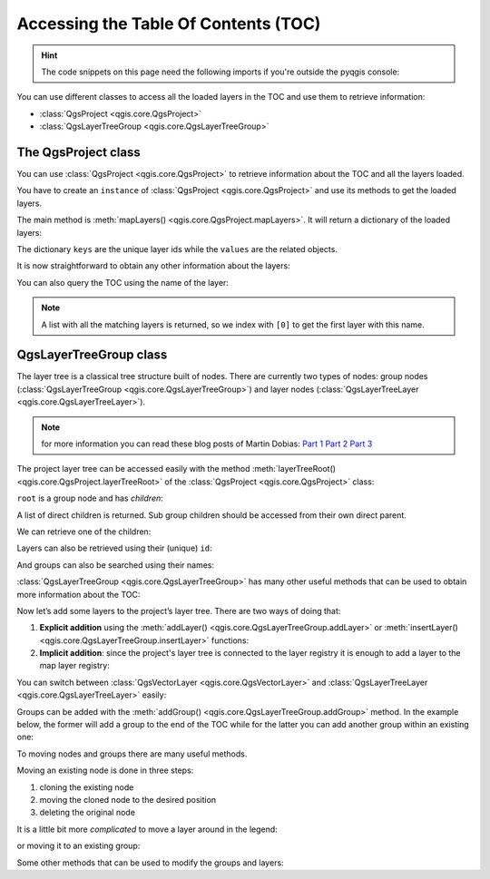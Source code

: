 .. highlight:: python
   :linenothreshold: 5


.. testsetup:: legend

    from qgis.core import (
        QgsProject,
        QgsVectorLayer,
    )

    iface = start_qgis()

    # Load the countries layer
    if not QgsProject.instance().mapLayersByName("countries"):
        vlayer = QgsVectorLayer("/usr/share/qgis/resources/data/world_map.gpkg|layerName=countries", "countries", "ogr")
        assert vlayer.isValid()
        QgsProject.instance().addMapLayers([vlayer])

.. _legendpy:

*************************************
Accessing the Table Of Contents (TOC)
*************************************

.. hint:: The code snippets on this page need the following imports if you're outside the pyqgis console:

  .. testcode:: legend

    from qgis.core import (
        QgsProject,
        QgsVectorLayer,
    )

.. only:: html

   .. contents::
      :local:


You can use different classes to access all the loaded layers in the TOC and
use them to retrieve information:

* :class:`QgsProject <qgis.core.QgsProject>`
* :class:`QgsLayerTreeGroup <qgis.core.QgsLayerTreeGroup>`

The QgsProject class
====================

You can use :class:`QgsProject <qgis.core.QgsProject>` to retrieve information
about the TOC and all the layers loaded.

You have to create an ``instance`` of :class:`QgsProject <qgis.core.QgsProject>`
and use its methods to get the loaded layers.

The main method is :meth:`mapLayers() <qgis.core.QgsProject.mapLayers>`. It will
return a dictionary of the loaded layers:


.. testcode:: legend

  layers = QgsProject.instance().mapLayers()
  print(layers)

.. testoutput:: legend

  {'countries_89ae1b0f_f41b_4f42_bca4_caf55ddbe4b6': <QgsVectorLayer: 'countries' (ogr)>}

The dictionary ``keys`` are the unique layer ids while the ``values`` are the
related objects.

It is now straightforward to obtain any other information about the layers:

.. testcode:: legend

  # list of layer names using list comprehension
  l = [layer.name() for layer in QgsProject.instance().mapLayers().values()]
  # dictionary with key = layer name and value = layer object
  layers_list = {}
  for l in QgsProject.instance().mapLayers().values():
    layers_list[l.name()] = l

  print(layers_list)

.. testoutput:: legend

  {'countries': <QgsVectorLayer: 'countries' (ogr)>}


You can also query the TOC using the name of the layer:

.. testcode:: legend

    country_layer = QgsProject.instance().mapLayersByName("countries")[0]

.. note:: A list with all the matching layers is returned, so we index with
  ``[0]`` to get the first layer with this name.


QgsLayerTreeGroup class
=======================

The layer tree is a classical tree structure built of nodes. There are currently
two types of nodes: group nodes (:class:`QgsLayerTreeGroup <qgis.core.QgsLayerTreeGroup>`)
and layer nodes (:class:`QgsLayerTreeLayer <qgis.core.QgsLayerTreeLayer>`).

.. note:: for more information you can read these blog posts of Martin Dobias:
  `Part 1 <https://www.lutraconsulting.co.uk/blog/2014/07/06/qgis-layer-tree-api-part-1/>`_
  `Part 2 <https://www.lutraconsulting.co.uk/blog/2014/07/25/qgis-layer-tree-api-part-2/>`_
  `Part 3 <https://www.lutraconsulting.co.uk/blog/2015/01/30/qgis-layer-tree-api-part-3/>`_

The project layer tree can be accessed easily with the method :meth:`layerTreeRoot() <qgis.core.QgsProject.layerTreeRoot>`
of the :class:`QgsProject <qgis.core.QgsProject>` class:

.. testcode:: legend

    root = QgsProject.instance().layerTreeRoot()

``root`` is a group node and has *children*:

.. testcode:: legend

    root.children()

A list of direct children is returned. Sub group children should be accessed
from their own direct parent.

We can retrieve one of the children:

.. testcode:: legend

    child0 = root.children()[0]
    print(child0)

.. testoutput:: legend

    <QgsLayerTreeLayer: countries>

Layers can also be retrieved using their (unique) ``id``:

.. testcode:: legend

    ids = root.findLayerIds()
    # access the first layer of the ids list
    root.findLayer(ids[0])

And groups can also be searched using their names:

.. testcode:: legend

    root.findGroup('Group Name')


:class:`QgsLayerTreeGroup <qgis.core.QgsLayerTreeGroup>` has many other useful
methods that can be used to obtain more information about the TOC:

.. testcode:: legend

    # list of all the checked layers in the TOC
    checked_layers = root.checkedLayers()
    print(checked_layers)

.. testoutput:: legend

    [<QgsVectorLayer: 'countries' (ogr)>]

Now let’s add some layers to the project’s layer tree. There are two ways of doing
that:

#. **Explicit addition** using the :meth:`addLayer() <qgis.core.QgsLayerTreeGroup.addLayer>`
   or :meth:`insertLayer() <qgis.core.QgsLayerTreeGroup.insertLayer>`
   functions:

   .. testcode:: legend

      # create a temporary layer
      layer1 = QgsVectorLayer("path_to_layer", "Layer 1", "memory")
      # add the layer to the legend, last position
      root.addLayer(layer1)
      # add the layer at given position
      root.insertLayer(5, layer1)

#. **Implicit addition**: since the project's layer tree is connected to the
   layer registry it is enough to add a layer to the map layer registry:

   .. testcode:: legend

       QgsProject.instance().addMapLayer(layer1)


You can switch between :class:`QgsVectorLayer <qgis.core.QgsVectorLayer>` and
:class:`QgsLayerTreeLayer <qgis.core.QgsLayerTreeLayer>` easily:


.. testcode:: legend

    node_layer = root.findLayer(country_layer.id())
    print("Layer node:", node_layer)
    print("Map layer:", node_layer.layer())

.. testoutput:: legend

    Layer node: <QgsLayerTreeLayer: countries>
    Map layer: <QgsVectorLayer: 'countries' (ogr)>


Groups can be added with the :meth:`addGroup() <qgis.core.QgsLayerTreeGroup.addGroup>`
method. In the example below, the former will add a group to the end of the TOC
while for the latter you can add another group within an existing one:

.. testcode:: legend

    node_group1 = root.addGroup('Simple Group')
    # add a sub-group to Simple Group
    node_subgroup1 = node_group1.addGroup("I'm a sub group")


To moving nodes and groups there are many useful methods.

Moving an existing node is done in three steps:

#. cloning the existing node
#. moving the cloned node to the desired position
#. deleting the original node

.. testcode:: legend

    # clone the group
    cloned_group1 = node_group1.clone()
    # move the node (along with sub-groups and layers) to the top
    root.insertChildNode(0, cloned_group1)
    # remove the original node
    root.removeChildNode(node_group1)

It is a little bit more *complicated* to move a layer around in the legend:

.. testcode:: legend

    # get a QgsVectorLayer
    vl = QgsProject.instance().mapLayersByName("countries")[0]
    # create a QgsLayerTreeLayer object from vl by its id
    myvl = root.findLayer(vl.id())
    # clone the myvl QgsLayerTreeLayer object
    myvlclone = myvl.clone()
    # get the parent. If None (layer is not in group) returns ''
    parent = myvl.parent()
    # move the cloned layer to the top (0)
    parent.insertChildNode(0, myvlclone)
    # remove the original myvl
    root.removeChildNode(myvl)

or moving it to an existing group:

.. testcode:: legend

    # get a QgsVectorLayer
    vl = QgsProject.instance().mapLayersByName("countries")[0]
    # create a QgsLayerTreeLayer object from vl by its id
    myvl = root.findLayer(vl.id())
    # clone the myvl QgsLayerTreeLayer object
    myvlclone = myvl.clone()
    # create a new group
    group1 = root.addGroup("Group1")
    # get the parent. If None (layer is not in group) returns ''
    parent = myvl.parent()
    # move the cloned layer to the top (0)
    group1.insertChildNode(0, myvlclone)
    # remove the QgsLayerTreeLayer from its parent
    parent.removeChildNode(myvl)


Some other methods that can be used to modify the groups and layers:

.. testcode:: legend

    node_group1 = root.findGroup("Group1")
    # change the name of the group
    node_group1.setName("Group X")
    node_layer2 = root.findLayer(country_layer.id())
    # change the name of the layer
    node_layer2.setName("Layer X")
    # change the visibility of a layer
    node_group1.setItemVisibilityChecked(True)
    node_layer2.setItemVisibilityChecked(False)
    # expand/collapse the group view
    node_group1.setExpanded(True)
    node_group1.setExpanded(False)
